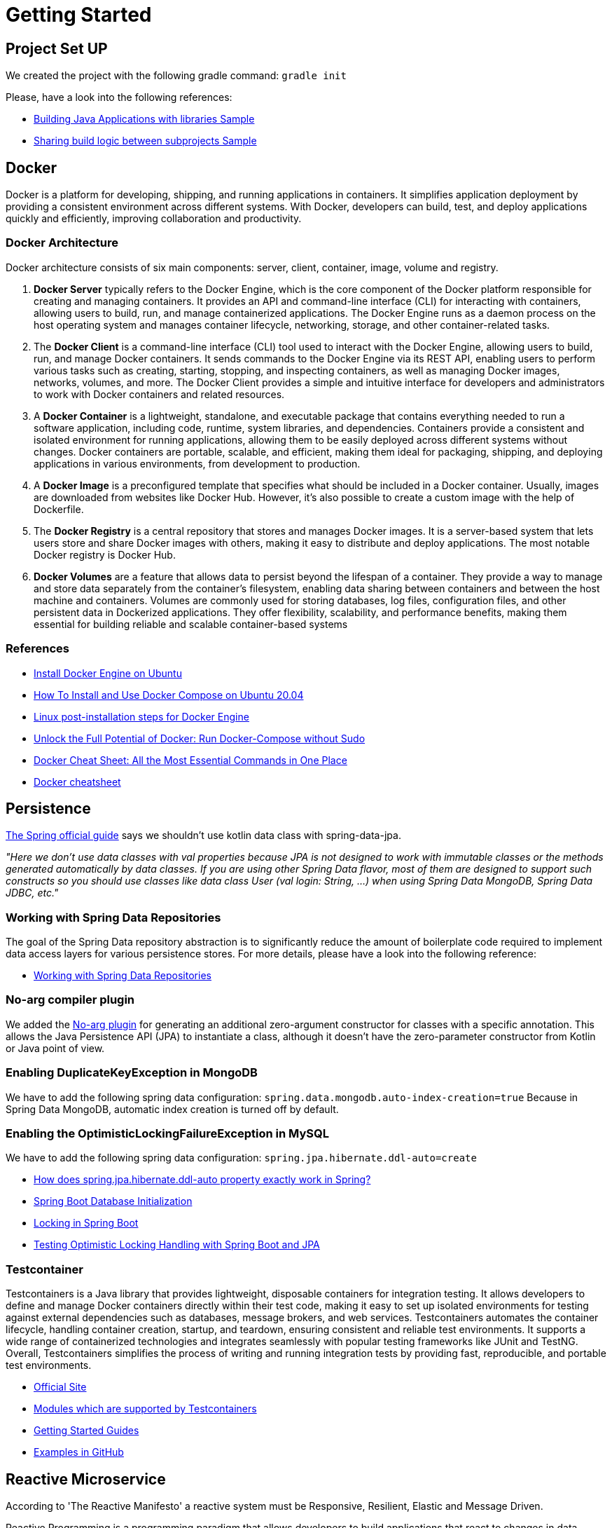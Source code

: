 = Getting Started

== Project Set UP
We created the project with the following gradle command: `gradle init`

Please, have a look into the following references:

* https://docs.gradle.org/current/samples/sample_building_java_applications_multi_project.html[Building Java Applications with libraries Sample]
* https://docs.gradle.org/current/samples/sample_convention_plugins.html[Sharing build logic between subprojects Sample]

== Docker
[.text-justify]
Docker is a platform for developing, shipping, and running applications in containers. It simplifies application
deployment by providing a consistent environment across different systems. With Docker, developers can build, test,
and deploy applications quickly and efficiently, improving collaboration and productivity.

=== Docker Architecture
[.text-justify]
Docker architecture consists of six main components: server, client, container, image, volume and registry.

[.text-justify]
1. **Docker Server** typically refers to the Docker Engine, which is the core component of the Docker platform
responsible for creating and managing containers. It provides an API and command-line interface (CLI) for interacting
with containers, allowing users to build, run, and manage containerized applications. The Docker Engine runs as a daemon
process on the host operating system and manages container lifecycle, networking, storage, and other container-related
tasks.
2. The **Docker Client** is a command-line interface (CLI) tool used to interact with the Docker Engine, allowing users to
build, run, and manage Docker containers. It sends commands to the Docker Engine via its REST API, enabling users to
perform various tasks such as creating, starting, stopping, and inspecting containers, as well as managing Docker images,
networks, volumes, and more. The Docker Client provides a simple and intuitive interface for developers and
administrators to work with Docker containers and related resources.
3. A **Docker Container** is a lightweight, standalone, and executable package that contains everything needed to run a
software application, including code, runtime, system libraries, and dependencies. Containers provide a consistent and
isolated environment for running applications, allowing them to be easily deployed across different systems without
changes. Docker containers are portable, scalable, and efficient, making them ideal for packaging, shipping, and
deploying applications in various environments, from development to production.
4. A **Docker Image** is a preconfigured template that specifies what should be included in a Docker container. Usually,
images are downloaded from websites like Docker Hub. However, it’s also possible to create a custom image with the help
of Dockerfile.
5. The **Docker Registry** is a central repository that stores and manages Docker images. It is a server-based system that
lets users store and share Docker images with others, making it easy to distribute and deploy applications. The most
notable Docker registry is Docker Hub.
6. **Docker Volumes** are a feature that allows data to persist beyond the lifespan of a container. They provide a way
to manage and store data separately from the container's filesystem, enabling data sharing between containers and between
the host machine and containers. Volumes are commonly used for storing databases, log files, configuration files, and other
persistent data in Dockerized applications. They offer flexibility, scalability, and performance benefits, making them
essential for building reliable and scalable container-based systems

=== References
* https://docs.docker.com/engine/install/ubuntu/#uninstall-docker-engine[Install Docker Engine on Ubuntu]
* https://www.digitalocean.com/community/tutorials/how-to-install-and-use-docker-compose-on-ubuntu-20-04[How To Install and Use Docker Compose on Ubuntu 20.04]
* https://docs.docker.com/engine/install/linux-postinstall/[Linux post-installation steps for Docker Engine]
* https://sujanrajtuladhar.com.np/unlock-the-full-potential-of-docker-run-docker-compose-without-sudo[Unlock the Full Potential of Docker: Run Docker-Compose without Sudo]
* https://www.hostinger.com/tutorials/docker-cheat-sheet?ppc_campaign=google_search_generic_hosting_all&bidkw=defaultkeyword&lo=20215&gad_source=1&gclid=EAIaIQobChMIw4a4gIPbhAMVjZZoCR2HvQYzEAAYAiAAEgI_z_D_BwE#Clean_Up_Commands[Docker Cheat Sheet: All the Most Essential Commands in One Place]
* https://quickref.me/docker.html[Docker cheatsheet]

== Persistence
https://github.com/spring-guides/tut-spring-boot-kotlin?tab=readme-ov-file#persistence-with-jpa[The Spring official guide]
says we shouldn't use kotlin data class with spring-data-jpa.

[.text-justify]
_"Here we don’t use data classes with val properties because JPA is not designed to work with immutable classes or the
methods generated automatically by data classes. If you are using other Spring Data flavor, most of them are designed
to support such constructs so you should use classes like data class User (val login: String, …) when using Spring
Data MongoDB, Spring Data JDBC, etc."_

=== Working with Spring Data Repositories
[.text-justify]
The goal of the Spring Data repository abstraction is to significantly reduce the amount of boilerplate code required to
implement data access layers for various persistence stores. For more details, please have a look into the following
reference:

* https://docs.spring.io/spring-data/data-commons/docs/current/reference/html/#repositories[Working with Spring Data Repositories]

=== No-arg compiler plugin
[.text-justify]
We added the https://kotlinlang.org/docs/no-arg-plugin.html[No-arg plugin] for generating an additional zero-argument
constructor for classes with a specific annotation. This allows the Java Persistence API (JPA) to instantiate a class,
although it doesn't have the zero-parameter constructor from Kotlin or Java point of view.

=== Enabling DuplicateKeyException in MongoDB
[.text-justify]
We have to add the following spring data configuration: `spring.data.mongodb.auto-index-creation=true`
Because in Spring Data MongoDB, automatic index creation is turned off by default.

=== Enabling the OptimisticLockingFailureException in MySQL
[.text-justify]
We have to add the following spring data configuration: `spring.jpa.hibernate.ddl-auto=create`

* https://stackoverflow.com/questions/42135114/how-does-spring-jpa-hibernate-ddl-auto-property-exactly-work-in-spring[How does spring.jpa.hibernate.ddl-auto property exactly work in Spring?]
* https://docs.spring.io/spring-boot/docs/current/reference/htmlsingle/#howto.data-initialization[Spring Boot Database Initialization]
* https://aurigait.com/blog/locking-in-spring-boot/[Locking in Spring Boot]
* https://blog.mimacom.com/testing-optimistic-locking-handling-spring-boot-jpa/[Testing Optimistic Locking Handling with Spring Boot and JPA]

=== Testcontainer
[.text-justify]
Testcontainers is a Java library that provides lightweight, disposable containers for integration testing. It allows
developers to define and manage Docker containers directly within their test code, making it easy to set up isolated
environments for testing against external dependencies such as databases, message brokers, and web services. Testcontainers
automates the container lifecycle, handling container creation, startup, and teardown, ensuring consistent and reliable
test environments. It supports a wide range of containerized technologies and integrates seamlessly with popular testing
frameworks like JUnit and TestNG. Overall, Testcontainers simplifies the process of writing and running integration tests
by providing fast, reproducible, and portable test environments.

* https://testcontainers.com/[Official Site]
* https://testcontainers.com/modules/[Modules which are supported by Testcontainers]
* https://testcontainers.com/guides/[Getting Started Guides]
* https://github.com/testcontainers/testcontainers-java/tree/main/examples/spring-boot-kotlin-redis[Examples in GitHub]

== Reactive Microservice
According to 'The Reactive Manifesto' a reactive system must be Responsive, Resilient, Elastic and Message Driven.

Reactive Programming is a programming paradigm that allows developers to build applications that react to changes in data
streams and handle asynchronous events efficiently. It emphasizes declarative and event-driven programming models, making
it easier to manage complex asynchronous operations.

In summary, "asynchronous streams of data with non-blocking back pressure" describes a programming model where data
flows asynchronously between components, with operations performed non-blockingly, and back pressure applied to control
the flow of data and prevent overwhelm in downstream components. This model is commonly used in reactive programming
frameworks and systems to build scalable, responsive, and resilient applications.

=== Back-Pressure
When one component is struggling to keep-up, the system as a whole needs to respond in a sensible way. It is unacceptable
for the component under stress to fail catastrophically or to drop messages in an uncontrolled fashion. Since it can’t
cope and it can’t fail it should communicate the fact that it is under stress to upstream components and so get them to
reduce the load. This back-pressure is an important feedback mechanism that allows systems to gracefully respond to load
rather than collapse under it. The back-pressure may bubble all the way up to the user, at which point responsiveness may
degrade, but this mechanism will ensure that the system is resilient under load, and will provide information that may
allow the system itself to apply other resources to help distribute the load, see Elasticity.

=== No-Blocking

In reactive programming, non-blocking (or non-blocking I/O) refers to a programming paradigm where operations do not block
the execution thread while waiting for a result. Instead, they allow the thread to continue with other tasks or to be
returned to a thread pool for further use.

In a non-blocking system, when a piece of code initiates an I/O operation (such as reading from a file, querying a
database, or making an HTTP request), it doesn't wait for the operation to complete before moving on to the next task.
Instead, it registers a callback or a promise (depending on the programming model) and allows the thread to continue with
other work.

When the I/O operation completes, the system invokes the callback or fulfills the promise, and the associated code is
executed. This way, the thread doesn't sit idle, waiting for the I/O operation to finish, which can lead to more efficient
use of system resources and better scalability.

=== Streams
Reactive Systems rely on asynchronous message-passing to establish a boundary between components that ensures loose
coupling, isolation and location transparency. This boundary also provides the means to delegate failures as messages.
Employing explicit message-passing enables load management, elasticity, and flow control by shaping and monitoring the
message queues in the system and applying back-pressure when necessary. Location transparent messaging as a means of
communication makes it possible for the management of failure to work with the same constructs and semantics across a
cluster or within a single host. Non-blocking communication allows recipients to only consume resources while active,
leading to less system overhead.

==== Up Stream
In reactive systems, an "upstream" refers to the source of data or events in a reactive data flow. It represents the
initial producer or publisher of data, which emits data items or events that are then processed by downstream components.

==== Down Stream
In reactive systems, a "downstream" component refers to a consumer or subscriber of data or events in a reactive data
flow. It represents the components that consume or react to the data emitted by upstream components.

==== Hot Stream
In reactive systems, a "hot stream" component refers to a source of data or events that emits items regardless of whether
there are any subscribers. Hot streams are continuously producing data, and subscribers can join the stream at any time
to receive the emitted items. Unlike cold streams, hot streams do not start producing data upon subscription.

==== Cold Stream
In reactive systems, a "cold stream" component refers to a source of data or events that emits items only when there is
a subscriber. Cold streams are like traditional iterators or generators; they produce items on-demand and start emitting
data when a subscriber subscribes to them

=== References
* https://reactivemanifesto.org/pdf/the-reactive-manifesto-2.0.pdf[Reactive Manifesto]
* https://spring.io/reactive[Reactive]
* https://codersee.com/reactive-programming-in-kotlin-a-step-by-step-guide/[Reactive Programming in Kotlin: A Step-by-Step Guide]
* https://www.baeldung.com/r2dbc[R2DBC- Reactive Relational Database Connectivity]
* https://github.com/asyncer-io/r2dbc-mysql[R2DBC for MySQL]
* https://www.bezkoder.com/spring-r2dbc-mysql/[Spring Boot R2DBC MySQL Example]
* https://xebia.com/blog/spring-data-r2dbc-and-kotlin-coroutines/[Spring Data R2DBC and Kotlin Coroutines]
* https://www.baeldung.com/kotlin/spring-boot-kotlin-coroutines[Non-Blocking Spring Boot with Kotlin Coroutines]
* https://spring.io/blog/2019/04/12/going-reactive-with-spring-coroutines-and-kotlin-flow[Going Reactive with Spring, Coroutines and Kotlin Flow]
* https://spring.io/guides/tutorials/spring-webflux-kotlin-rsocket[Spring Boot with Kotlin Coroutines and RSocket]
* https://spring.io/blog/2019/04/12/going-reactive-with-spring-coroutines-and-kotlin-flow[Going Reactive with Spring, Coroutines and Kotlin Flow]
* https://codersee.com/spring-webclient-with-kotlin-coroutines/[Spring WebClient With Kotlin Coroutines]
* https://docs.spring.io/spring-data/mongodb/reference/kotlin/coroutines.html[Coroutines]
* https://dzone.com/articles/testcontainers-with-kotlin-and-spring-data-r2dbc[Testcontainers With Kotlin and Spring Data R2DBC]
* https://piotrminkowski.com/2023/07/28/reactive-spring-boot-with-webflux-r2dbc-and-postgres/[Reactive Spring Boot with WebFlux, R2DBC and Postgres]
* https://learn.microsoft.com/en-ca/archive/blogs/ddperf/parallel-scalability-isnt-childs-play-part-2-amdahls-law-vs-gunthers-law[Parallel Scalability Isn’t Child’s Play, Part 2: Amdahl’s Law vs. Gunther’s Law]